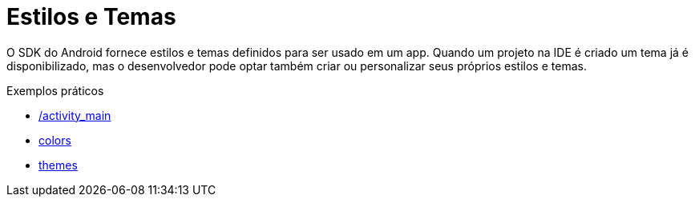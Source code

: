 = Estilos e Temas

O SDK do Android fornece estilos e temas definidos para ser usado em um app. Quando um projeto na IDE é criado um tema já é disponibilizado, mas o desenvolvedor pode optar também criar ou personalizar seus próprios estilos e temas.

Exemplos práticos

- link:um/activity_main.xml[/activity_main]

- link:um/colors.xml[colors]

- link:um/themes.xml[themes]
